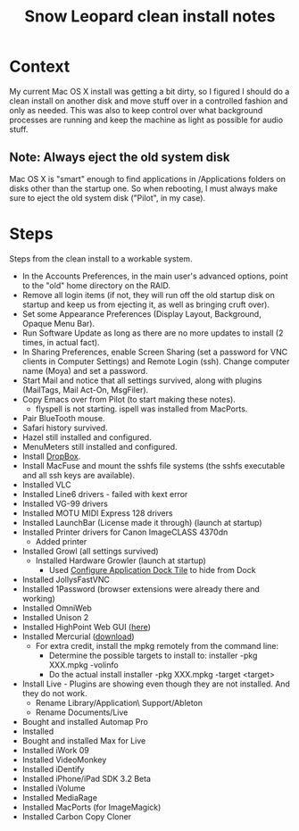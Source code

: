 #+TITLE: Snow Leopard clean install notes
#+DESCRIPTION:
#+FILETAGS: @snowleopard:@mac

* Context
  My current Mac OS X install was getting a bit dirty, so I figured I
  should do a clean install on another disk and move stuff over in a
  controlled fashion and only as needed. This was also to keep 
  control over what background processes are running and keep the
  machine as light as possible for audio stuff.
** Note: Always eject the old system disk
   Mac OS X is "smart" enough to find applications in /Applications
   folders on disks other than the startup one. So when rebooting, I
   must always make sure to eject the old system disk ("Pilot", in my
   case).
* Steps
  Steps from the clean install to a workable system.
  - In the Accounts Preferences, in the main user's advanced options,
    point to the "old" home directory on the RAID.
  - Remove all login items (if not, they will run off the old startup
    disk on startup and keep us from ejecting it, as well as bringing
    cruft over).
  - Set some Appearance Preferences (Display Layout, Background,
    Opaque Menu Bar).
  - Run Software Update as long as there are no more updates to
    install (2 times, in actual fact).
  - In Sharing Preferences, enable Screen Sharing (set a password for
    VNC clients in Computer Settings) and Remote Login (ssh). Change
    computer name (Moya) and set a password.
  - Start Mail and notice that all settings survived, along with
    plugins (MailTags, Mail Act-On, MsgFiler).
  - Copy Emacs over from Pilot (to start making these notes).
    - flyspell is not starting. ispell was installed from MacPorts.
  - Pair BlueTooth mouse.
  - Safari history survived.
  - Hazel still installed and configured.
  - MenuMeters still installed and configured.
  - Install [[https://www.dropbox.com/][DropBox]].
  - Install MacFuse and mount the sshfs file systems (the sshfs
    executable and all ssh keys are available).
  - Installed VLC
  - Installed Line6 drivers - failed with kext error
  - Installed VG-99 drivers
  - Installed MOTU MIDI Express 128 drivers
  - Installed LaunchBar (License made it through) (launch at startup)
  - Installed Printer drivers for Canon ImageCLASS 4370dn
    - Added printer
  - Installed Growl (all settings survived)
    - Installed Hardware Growler (launch at startup)
      - Used [[http://boredzo.org/cadt/][Configure Application Dock Tile]] to hide from Dock
  - Installed JollysFastVNC
  - Installed 1Password (browser extensions were already there and working)
  - Installed OmniWeb
  - Installed Unison 2
  - Installed HighPoint Web GUI ([[http://www.hptmac.com/US/product.php%3F_index%3D5&viewtype%3Ddownload][here]])
  - Installed Mercurial ([[http://mercurial.selenic.com/downloads/][download]])
    - For extra credit, install the mpkg remotely from the command line:
      - Determine the possible targets to install to:
        installer -pkg XXX.mpkg -volinfo
      - Do the actual install
        installer -pkg XXX.mpkg -target <target>
  - Install Live - Plugins are showing even though they are not
    installed. And they do not work.
    - Rename Library/Application\ Support/Ableton
    - Rename Documents/Live

  - Bought and installed Automap Pro
  - Installed
  - Bought and installed Max for Live
  - Installed iWork 09
  - Installed VideoMonkey
  - Installed iDentify
  - Installed iPhone/iPad SDK 3.2 Beta
  - Installed iVolume
  - Installed MediaRage
  - Installed MacPorts (for ImageMagick)
  - Installed Carbon Copy Cloner

